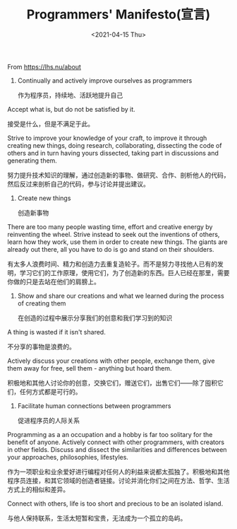 #+TITLE: Programmers' Manifesto(宣言)
#+DATE: <2021-04-15 Thu>
#+TAGS[]: 他山之石

From [[https://lhs.nu/about]]

1. Continually and actively improve ourselves as programmers

   作为程序员，持续地、活跃地提升自己

Accept what is, but do not be satisfied by it.

接受是什么，但是不满足于此。

Strive to improve your knowledge of your craft, to improve it through
creating new things, doing research, collaborating, dissecting the code
of others and in turn having yours dissected, taking part in discussions
and generating them.

努力提升技术知识的理解，通过创造新的事物、做研究、合作、剖析他人的代码，然后反过来剖析自己的代码，参与讨论并提出建议。

1. Create new things

   创造新事物

There are too many people wasting time, effort and creative energy by
reinventing the wheel. Strive instead to seek out the inventions of
others, learn how they work, use them in order to create new things. The
giants are already out there, all you have to do is go and stand on
their shoulders.

有太多人浪费时间、精力和创造力去重复造轮子。而不是努力寻找他人已有的发明，学习它们的工作原理，使用它们，为了创造新的东西。巨人已经在那里，需要你做的只是去站在他们的肩膀上。

1. Show and share our creations and what we learned during the process
   of creating them

   在创造的过程中展示分享我们的创意和我们学习到的知识

A thing is wasted if it isn't shared.

不分享的事物是浪费的。

Actively discuss your creations with other people, exchange them, give
them away for free, sell them - anything but hoard them.

积极地和其他人讨论你的创意，交换它们，赠送它们，出售它们------除了囤积它们，任何方式都是可行的。

1. Facilitate human connections between programmers

   促进程序员的人际关系

Programming as a an occupation and a hobby is far too solitary for the
benefit of anyone. Actively connect with other programmers, with
creators in other fields. Discuss and dissect the similarities and
differences between your approaches, philosophies, lifestyles.

作为一项职业和业余爱好进行编程对任何人的利益来说都太孤独了。积极地和其他程序员连接，和其它领域的创造者链接。讨论并消化你们之间在方法、哲学、生活方式上的相似和差异。

Connect with others, life is too short and precious to be an isolated
island.

与他人保持联系，生活太短暂和宝贵，无法成为一个孤立的岛屿。
